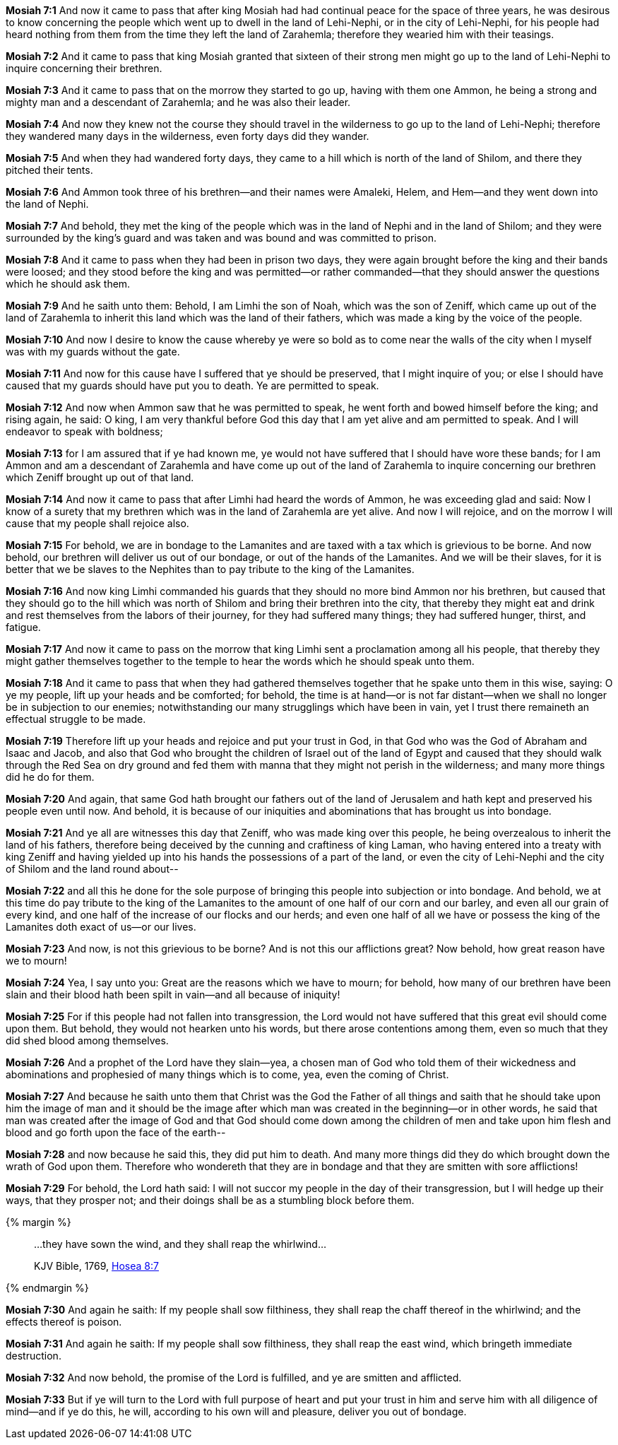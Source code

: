 *Mosiah 7:1* And now it came to pass that after king Mosiah had had continual peace for the space of three years, he was desirous to know concerning the people which went up to dwell in the land of Lehi-Nephi, or in the city of Lehi-Nephi, for his people had heard nothing from them from the time they left the land of Zarahemla; therefore they wearied him with their teasings.

*Mosiah 7:2* And it came to pass that king Mosiah granted that sixteen of their strong men might go up to the land of Lehi-Nephi to inquire concerning their brethren.

*Mosiah 7:3* And it came to pass that on the morrow they started to go up, having with them one Ammon, he being a strong and mighty man and a descendant of Zarahemla; and he was also their leader.

*Mosiah 7:4* And now they knew not the course they should travel in the wilderness to go up to the land of Lehi-Nephi; therefore they wandered many days in the wilderness, even forty days did they wander.

*Mosiah 7:5* And when they had wandered forty days, they came to a hill which is north of the land of Shilom, and there they pitched their tents.

*Mosiah 7:6* And Ammon took three of his brethren--and their names were Amaleki, Helem, and Hem--and they went down into the land of Nephi.

*Mosiah 7:7* And behold, they met the king of the people which was in the land of Nephi and in the land of Shilom; and they were surrounded by the king's guard and was taken and was bound and was committed to prison.

*Mosiah 7:8* And it came to pass when they had been in prison two days, they were again brought before the king and their bands were loosed; and they stood before the king and was permitted--or rather commanded--that they should answer the questions which he should ask them.

*Mosiah 7:9* And he saith unto them: Behold, I am Limhi the son of Noah, which was the son of Zeniff, which came up out of the land of Zarahemla to inherit this land which was the land of their fathers, which was made a king by the voice of the people.

*Mosiah 7:10* And now I desire to know the cause whereby ye were so bold as to come near the walls of the city when I myself was with my guards without the gate.

*Mosiah 7:11* And now for this cause have I suffered that ye should be preserved, that I might inquire of you; or else I should have caused that my guards should have put you to death. Ye are permitted to speak.

*Mosiah 7:12* And now when Ammon saw that he was permitted to speak, he went forth and bowed himself before the king; and rising again, he said: O king, I am very thankful before God this day that I am yet alive and am permitted to speak. And I will endeavor to speak with boldness;

*Mosiah 7:13* for I am assured that if ye had known me, ye would not have suffered that I should have wore these bands; for I am Ammon and am a descendant of Zarahemla and have come up out of the land of Zarahemla to inquire concerning our brethren which Zeniff brought up out of that land.

*Mosiah 7:14* And now it came to pass that after Limhi had heard the words of Ammon, he was exceeding glad and said: Now I know of a surety that my brethren which was in the land of Zarahemla are yet alive. And now I will rejoice, and on the morrow I will cause that my people shall rejoice also.

*Mosiah 7:15* For behold, we are in bondage to the Lamanites and are taxed with a tax which is grievious to be borne. And now behold, our brethren will deliver us out of our bondage, or out of the hands of the Lamanites. And we will be their slaves, for it is better that we be slaves to the Nephites than to pay tribute to the king of the Lamanites.

*Mosiah 7:16* And now king Limhi commanded his guards that they should no more bind Ammon nor his brethren, but caused that they should go to the hill which was north of Shilom and bring their brethren into the city, that thereby they might eat and drink and rest themselves from the labors of their journey, for they had suffered many things; they had suffered hunger, thirst, and fatigue.

*Mosiah 7:17* And now it came to pass on the morrow that king Limhi sent a proclamation among all his people, that thereby they might gather themselves together to the temple to hear the words which he should speak unto them.

*Mosiah 7:18* And it came to pass that when they had gathered themselves together that he spake unto them in this wise, saying: O ye my people, lift up your heads and be comforted; for behold, the time is at hand--or is not far distant--when we shall no longer be in subjection to our enemies; notwithstanding our many strugglings which have been in vain, yet I trust there remaineth an effectual struggle to be made.

*Mosiah 7:19* Therefore lift up your heads and rejoice and put your trust in God, in that God who was the God of Abraham and Isaac and Jacob, and also that God who brought the children of Israel out of the land of Egypt and caused that they should walk through the Red Sea on dry ground and fed them with manna that they might not perish in the wilderness; and many more things did he do for them.

*Mosiah 7:20* And again, that same God hath brought our fathers out of the land of Jerusalem and hath kept and preserved his people even until now. And behold, it is because of our iniquities and abominations that has brought us into bondage.

*Mosiah 7:21* And ye all are witnesses this day that Zeniff, who was made king over this people, he being overzealous to inherit the land of his fathers, therefore being deceived by the cunning and craftiness of king Laman, who having entered into a treaty with king Zeniff and having yielded up into his hands the possessions of a part of the land, or even the city of Lehi-Nephi and the city of Shilom and the land round about--

*Mosiah 7:22* and all this he done for the sole purpose of bringing this people into subjection or into bondage. And behold, we at this time do pay tribute to the king of the Lamanites to the amount of one half of our corn and our barley, and even all our grain of every kind, and one half of the increase of our flocks and our herds; and even one half of all we have or possess the king of the Lamanites doth exact of us--or our lives.

*Mosiah 7:23* And now, is not this grievious to be borne? And is not this our afflictions great? Now behold, how great reason have we to mourn!

*Mosiah 7:24* Yea, I say unto you: Great are the reasons which we have to mourn; for behold, how many of our brethren have been slain and their blood hath been spilt in vain--and all because of iniquity!

*Mosiah 7:25* For if this people had not fallen into transgression, the Lord would not have suffered that this great evil should come upon them. But behold, they would not hearken unto his words, but there arose contentions among them, even so much that they did shed blood among themselves.

*Mosiah 7:26* And a prophet of the Lord have they slain--yea, a chosen man of God who told them of their wickedness and abominations and prophesied of many things which is to come, yea, even the coming of Christ.

*Mosiah 7:27* And because he saith unto them that Christ was the God the Father of all things and saith that he should take upon him the image of man and it should be the image after which man was created in the beginning--or in other words, he said that man was created after the image of God and that God should come down among the children of men and take upon him flesh and blood and go forth upon the face of the earth--

*Mosiah 7:28* and now because he said this, they did put him to death. And many more things did they do which brought down the wrath of God upon them. Therefore who wondereth that they are in bondage and that they are smitten with sore afflictions!

*Mosiah 7:29* For behold, the Lord hath said: I will not succor my people in the day of their transgression, but I will hedge up their ways, that they prosper not; and their doings shall be as a stumbling block before them.

{% margin %}
____

...they have sown the wind, and they shall reap the whirlwind...

[small]#KJV Bible, 1769, http://www.kingjamesbibleonline.org/Hosea-Chapter-8/[Hosea 8:7]#
____
{% endmargin %}

*Mosiah 7:30* And again he saith: If my people shall [highlight]#sow filthiness, they shall reap the chaff thereof in the whirlwind#; and the effects thereof is poison.

*Mosiah 7:31* And again he saith: If my people shall sow filthiness, they shall reap the east wind, which bringeth immediate destruction.

*Mosiah 7:32* And now behold, the promise of the Lord is fulfilled, and ye are smitten and afflicted.

*Mosiah 7:33* But if ye will turn to the Lord with full purpose of heart and put your trust in him and serve him with all diligence of mind--and if ye do this, he will, according to his own will and pleasure, deliver you out of bondage.

